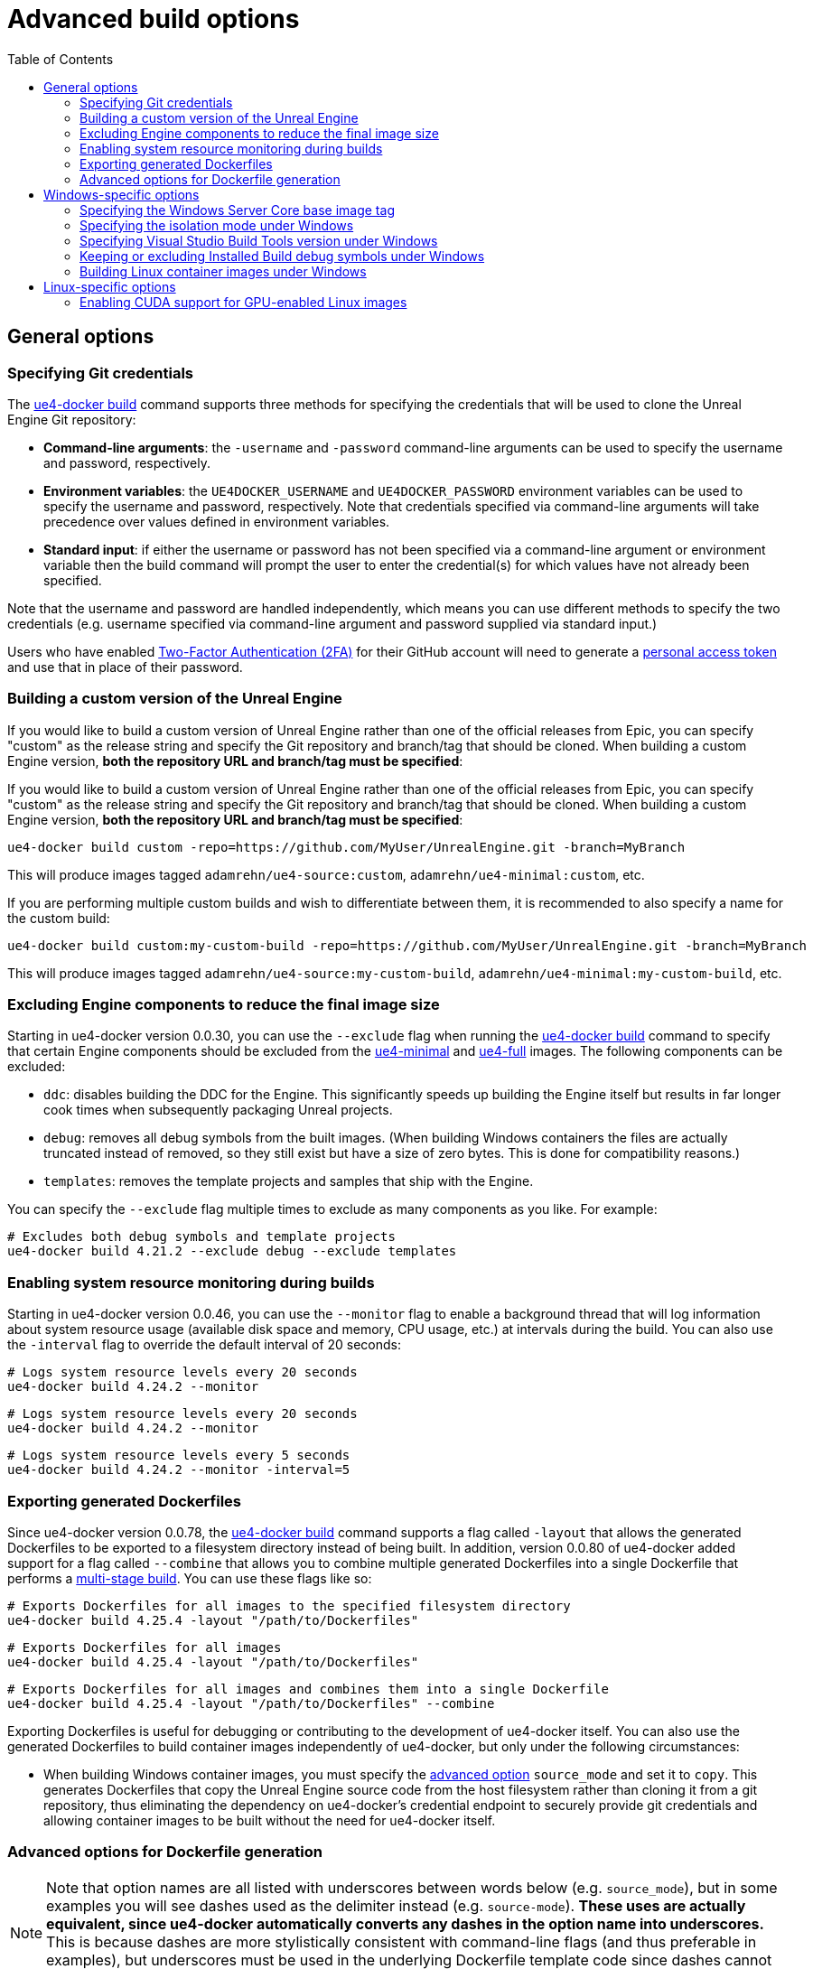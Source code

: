 = Advanced build options
:icons: font
:idprefix:
:idseparator: -
:source-highlighter: rouge
:toc:

== General options

=== Specifying Git credentials

The xref:ue4-docker-build.adoc[ue4-docker build] command supports three methods for specifying the credentials that will be used to clone the Unreal Engine Git repository:

- **Command-line arguments**: the `-username` and `-password` command-line arguments can be used to specify the username and password, respectively.

- **Environment variables**: the `UE4DOCKER_USERNAME` and `UE4DOCKER_PASSWORD` environment variables can be used to specify the username and password, respectively.
Note that credentials specified via command-line arguments will take precedence over values defined in environment variables.

- **Standard input**: if either the username or password has not been specified via a command-line argument or environment variable then the build command will prompt the user to enter the credential(s) for which values have not already been specified.

Note that the username and password are handled independently, which means you can use different methods to specify the two credentials (e.g. username specified via command-line argument and password supplied via standard input.)

Users who have enabled https://help.github.com/en/articles/about-two-factor-authentication[Two-Factor Authentication (2FA)] for their GitHub account will need to generate a https://help.github.com/en/articles/creating-a-personal-access-token-for-the-command-line[personal access token] and use that in place of their password.

=== Building a custom version of the Unreal Engine

If you would like to build a custom version of Unreal Engine rather than one of the official releases from Epic, you can specify "custom" as the release string and specify the Git repository and branch/tag that should be cloned.
When building a custom Engine version, **both the repository URL and branch/tag must be specified**:

If you would like to build a custom version of Unreal Engine rather than one of the official releases from Epic, you can specify "custom" as the release string and specify the Git repository and branch/tag that should be cloned.
When building a custom Engine version, **both the repository URL and branch/tag must be specified**:

[source,shell]
----
ue4-docker build custom -repo=https://github.com/MyUser/UnrealEngine.git -branch=MyBranch
----

This will produce images tagged `adamrehn/ue4-source:custom`, `adamrehn/ue4-minimal:custom`, etc.

If you are performing multiple custom builds and wish to differentiate between them, it is recommended to also specify a name for the custom build:

[source,shell]
----
ue4-docker build custom:my-custom-build -repo=https://github.com/MyUser/UnrealEngine.git -branch=MyBranch
----

This will produce images tagged `adamrehn/ue4-source:my-custom-build`, `adamrehn/ue4-minimal:my-custom-build`, etc.

[[exclude-components]]
=== Excluding Engine components to reduce the final image size

Starting in ue4-docker version 0.0.30, you can use the `--exclude` flag when running the xref:ue4-docker-build.adoc[ue4-docker build] command to specify that certain Engine components should be excluded from the xref:available-container-images.adoc#ue4-minimal[ue4-minimal] and xref:available-container-images.adoc#ue4-full[ue4-full] images.
The following components can be excluded:

- `ddc`: disables building the DDC for the Engine.
This significantly speeds up building the Engine itself but results in far longer cook times when subsequently packaging Unreal projects.

- `debug`: removes all debug symbols from the built images.
(When building Windows containers the files are actually truncated instead of removed, so they still exist but have a size of zero bytes.
This is done for compatibility reasons.)

- `templates`: removes the template projects and samples that ship with the Engine.

You can specify the `--exclude` flag multiple times to exclude as many components as you like.
For example:

[source,shell]
----
# Excludes both debug symbols and template projects
ue4-docker build 4.21.2 --exclude debug --exclude templates
----

=== Enabling system resource monitoring during builds

Starting in ue4-docker version 0.0.46, you can use the `--monitor` flag to enable a background thread that will log information about system resource usage (available disk space and memory, CPU usage, etc.) at intervals during the build.
You can also use the `-interval` flag to override the default interval of 20 seconds:

[source,shell]
----
# Logs system resource levels every 20 seconds
ue4-docker build 4.24.2 --monitor
----

[source,shell]
----
# Logs system resource levels every 20 seconds
ue4-docker build 4.24.2 --monitor
----

[source,shell]
----
# Logs system resource levels every 5 seconds
ue4-docker build 4.24.2 --monitor -interval=5
----

[[exporting-generated-dockerfiles]]
=== Exporting generated Dockerfiles

Since ue4-docker version 0.0.78, the xref:ue4-docker-build.adoc[ue4-docker build] command supports a flag called `-layout` that allows the generated Dockerfiles to be exported to a filesystem directory instead of being built.
In addition, version 0.0.80 of ue4-docker added support for a flag called `--combine` that allows you to combine multiple generated Dockerfiles into a single Dockerfile that performs a https://docs.docker.com/develop/develop-images/multistage-build/[multi-stage build].
You can use these flags like so:

[source,shell]
----
# Exports Dockerfiles for all images to the specified filesystem directory
ue4-docker build 4.25.4 -layout "/path/to/Dockerfiles"
----

[source,shell]
----
# Exports Dockerfiles for all images
ue4-docker build 4.25.4 -layout "/path/to/Dockerfiles"
----

[source,shell]
----
# Exports Dockerfiles for all images and combines them into a single Dockerfile
ue4-docker build 4.25.4 -layout "/path/to/Dockerfiles" --combine
----

Exporting Dockerfiles is useful for debugging or contributing to the development of ue4-docker itself.
You can also use the generated Dockerfiles to build container images independently of ue4-docker, but only under the following circumstances:

- When building Windows container images, you must specify the <<advanced-options-for-dockerfile-generation,advanced option>> `source_mode` and set it to `copy`.
This generates Dockerfiles that copy the Unreal Engine source code from the host filesystem rather than cloning it from a git repository, thus eliminating the dependency on ue4-docker's credential endpoint to securely provide git credentials and allowing container images to be built without the need for ue4-docker itself.

[[advanced-options-for-dockerfile-generation]]
=== Advanced options for Dockerfile generation

NOTE: Note that option names are all listed with underscores between words below (e.g. `source_mode`), but in some examples you will see dashes used as the delimiter instead (e.g. `source-mode`). **These uses are actually equivalent, since ue4-docker automatically converts any dashes in the option name into underscores.** This is because dashes are more stylistically consistent with command-line flags (and thus preferable in examples), but underscores must be used in the underlying Dockerfile template code since dashes cannot be used in https://jinja.palletsprojects.com/en/2.11.x/api/#notes-on-identifiers[Jinja identifiers].

Since ue4-docker version 0.0.78, the xref:ue4-docker-build.adoc[ue4-docker build] command supports a flag called `--opt` that allows users to directly set the context values passed to the underlying https://jinja.palletsprojects.com/[Jinja templating engine] used to generate Dockerfiles.
Some of these options (such as `source_mode`) can only be used when <<exporting-generated-dockerfiles,exporting generated Dockerfiles>>, whereas others can be used with the regular ue4-docker build process. **Note that incorrect use of these options can break build behaviour, so only use an option if you have read through both this documentation and the ue4-docker source code itself and understand exactly what that option does.** The following options are supported as of the latest version of ue4-docker:

- **`source_mode`**: *(string)* controls how the xref:available-container-images.adoc#ue4-source[ue4-source] Dockerfile obtains the source code for the Unreal Engine.
Valid options are:

- `git`: the default mode, whereby the Unreal Engine source code is cloned from a git repository.
This is the only mode that can be used when not <<exporting-generated-dockerfiles,exporting generated Dockerfiles>>.

- `copy`: copies the Unreal Engine source code from the host filesystem.
The filesystem path can be specified using the `SOURCE_LOCATION` Docker build argument, and of course must be a child path of the build context.

- **`credential_mode`**: *(string)* controls how the xref:available-container-images.adoc#ue4-source[ue4-source] Dockerfile securely obtains credentials for authenticating with remote git repositories when `source_mode` is set to `git`.
Valid options are:

- `endpoint`: the default mode for Windows Containers, whereby ue4-docker exposes an HTTP endpoint that responds with credentials when presented with a randomly-generated security token, which is injected into the xref:available-container-images.adoc#ue4-source[ue4-source] container during the build process by way of a Docker build argument.
This mode will not work when <<exporting-generated-dockerfiles,exporting generated Dockerfiles>>, since the credential endpoint will not be available during the build process.

- `secrets`: **(Linux containers only)** default mode for Linux Containers, uses https://docs.docker.com/develop/develop-images/build_enhancements/#new-docker-build-secret-information[BuildKit build secrets] to securely inject the git credentials into the xref:available-container-images.adoc#ue4-source[ue4-source] container during the build process.

- **`buildgraph_args`**: *(string)* allows you to specify additional arguments to pass to the https://docs.unrealengine.com/en-US/ProductionPipelines/BuildTools/AutomationTool/BuildGraph/index.html[BuildGraph system] when creating an Installed Build of the Unreal Engine in the xref:available-container-images.adoc#ue4-minimal[ue4-minimal] image.

- **`disable_labels`**: *(boolean)* prevents ue4-docker from applying labels to built container images.
This includes the labels which specify the <<exclude-components,components excluded from the ue4-minimal image>> as well as the sentinel labels that the xref:ue4-docker-clean.adoc[ue4-docker clean] command uses to identify container images, and will therefore break the functionality of that command.

- **`disable_all_patches`**: *(boolean)* disables all the patches that ue4-docker ordinarily applies to the Unreal Engine source code.
This is useful when building a custom fork of the Unreal Engine to which the appropriate patches have already been applied, **but will break the build process when used with a version of the Unreal Engine that requires one or more patches**.
It is typically safer to disable individual patches using the specific flag for each patch instead of simply disabling everything:

- **`disable_release_patches`**: *(boolean)* disables the patches that ue4-docker ordinarily applies to versions of the Unreal Engine which are known to contain bugs, such as Unreal Engine 4.25.4. This will obviously break the build process when building these known broken releases, but will have no effect when building other versions of the Unreal Engine.

- **`disable_windows_setup_patch`**: *(boolean)* prevents ue4-docker from patching `Setup.bat` under Windows to comment out the calls to the Unreal Engine prerequisites installer and UnrealVersionSelector, both of which are known to cause issues during the build process for Windows containers.

- **`disable_linker_fixup`**: *(boolean)* prevents ue4-docker from replacing the linker in the Unreal Engine's bundled toolchain with a symbolic link to the system linker under Linux.

- **`disable_example_platform_cleanup`**: *(boolean)* prevents ue4-docker from removing the `Engine/Platforms/XXX` directory that was introduced in Unreal Engine 4.24.0 and subsequently removed in Unreal Engine 4.26.0. This directory represents a "dummy" target platform for demonstration purposes, and the presence of this directory will typically break the build process.

- **`disable_ubt_patches`**: *(boolean)* disables the patches that ue4-docker ordinarily applies to fix bugs in UnrealBuildTool (UBT) under various versions of the Unreal Engine.

- **`disable_opengl_patch`**: *(boolean)* prevents ue4-docker from attempting to re-enable the OpenGL RHI under Linux for versions of the Unreal Engine in which it is present but deprecated.

- **`disable_buildgraph_patches`**: *(boolean)* disables the patches that ue4-docker ordinarily applies to the BuildGraph XML files used to create an Installed Build of the Unreal Engine.
These patches fix various bugs under both Windows and Linux across multiple versions of the Unreal Engine.

- **`disable_target_patches`**: *(boolean)* disables the patches that ue4-docker ordinarily applies to fix broken `PlatformType` fields for client and server targets in `BaseEngine.ini` under Unreal Engine versions where these values are set incorrectly.

- **`disable_unrealpak_copy`**: *(boolean)* prevents ue4-docker from ensuring the UnrealPak tool is correctly copied into Installed Builds of the Unreal Engine under Linux.
Some older versions of the Unreal Engine did not copy this correctly, breaking the functionality of created Installed Builds.

- **`disable_toolchain_copy`**: *(boolean)* prevents ue4-docker from ensuring the bundled clang toolchain is correctly copied into Installed Builds of the Unreal Engine under Linux.
Some older versions of the Unreal Engine did not copy this correctly, breaking the functionality of created Installed Builds.

== Windows-specific options

[[windows-base-tag]]
=== Specifying the Windows Server Core base image tag

NOTE: The `-basetag` flag controls how the xref:available-container-images.adoc#ue4-build-prerequisites[ue4-build-prerequisites] image is built and tagged, which has a flow-on effect to all the other images.
If you are building multiple related images over separate invocations of the build command (e.g. building the xref:available-container-images.adoc#ue4-source[ue4-source] image in one command and then subsequently building the xref:available-container-images.adoc#ue4-minimal[ue4-minimal] image in another command), be sure to specify the same `-basetag` flag each time to avoid unintentionally building two sets of unrelated images with different configurations.

By default, Windows container images are based on the Windows Server Core release that best matches the version of the host operating system.
However, Windows containers cannot run a newer kernel version than that of the host operating system, rendering the latest images unusable under older versions of Windows 10 and Windows Server.
(See the https://docs.microsoft.com/en-us/virtualization/windowscontainers/deploy-containers/version-compatibility[Windows Container Version Compatibility] page for a table detailing which configurations are supported.)

If you are building images with the intention of subsequently running them under an older version of Windows 10 or Windows Server, you will need to build images based on the same kernel version as the target system (or older.) The kernel version can be specified by providing the appropriate base OS image tag via the `-basetag=TAG` flag when invoking the build command:

[source,shell]
----
ue4-docker build 4.20.3 -basetag=ltsc2016 # Uses Windows Server 2016 (Long Term Support Channel)
----

For a list of supported base image tags, see the https://hub.docker.com/r/microsoft/windowsservercore/[Windows Server Core base image on Docker Hub].

[[windows-isolation-mode]]
=== Specifying the isolation mode under Windows

The isolation mode can be explicitly specified via the `-isolation=MODE` flag when invoking the build command.
Valid values are `process` (supported under Windows Server and https://docs.microsoft.com/en-us/virtualization/windowscontainers/about/faq#can-i-run-windows-containers-in-process-isolated-mode-on-windows-10-enterprise-or-professional[Windows 10 version 1809 or newer]) or `hyperv` (supported under both Windows 10 and Windows Server.) If you do not explicitly specify an isolation mode then the appropriate default for the host system will be used.

=== Specifying Visual Studio Build Tools version under Windows

=== Keeping or excluding Installed Build debug symbols under Windows

WARNING: Excluding debug symbols is necessary under some versions of Docker as a workaround for a bug that limits the amount of data that a `COPY` directive can process to 8GB.
See xref:troubleshooting-build-issues.adoc#copy-8gb-20gb[this section of the Troubleshooting Build Issues page] for further details on this issue.

Prior to version 0.0.30, ue4-docker defaulted to truncating all `.pdb` files when building the Installed Build for the xref:available-container-images.adoc#ue4-minimal[ue4-minimal] Windows image.
This was done primarily to address the bug described in the warning alert above, and also had the benefit of reducing the overall size of the built container images.
However, if you required the debug symbols for producing debuggable builds, you had to opt to retain all `.pdb` files by specifying the `--keep-debug` flag when invoking the build command.
(This flag was removed in ue4-docker version 0.0.30, when the default behaviour was changed and replaced with a more generic, cross-platform approach.)

Since ue4-docker version 0.0.30, debug symbols are kept intact by default, and can be removed by using the `--exclude debug` flag as described in the section <<exclude-components,Excluding Engine components to reduce the final image size>>.

=== Building Linux container images under Windows

By default, Windows container images are built when running the build command under Windows.
To build Linux container images instead, simply specify the `--linux` flag when invoking the build command.

== Linux-specific options

[[cuda]]
=== Enabling CUDA support for GPU-enabled Linux images

IMPORTANT: The `--cuda` flag controls how the xref:available-container-images.adoc#ue4-build-prerequisites[ue4-build-prerequisites] image is built and tagged, which has a flow-on effect to all the other images.
If you are building multiple related images over separate invocations of the build command (e.g. building the xref:available-container-images.adoc#ue4-source[ue4-source] image in one command and then subsequently building the xref:available-container-images.adoc#ue4-minimal[ue4-minimal] image in another command), be sure to specify the same `--cuda` flag each time to avoid unintentionally building two sets of unrelated images with different configurations.

By default, the Linux images built by ue4-docker support hardware-accelerated OpenGL when run via the NVIDIA Container Toolkit.
If you would like CUDA support in addition to OpenGL support, simply specify the `--cuda` flag when invoking the build command.

You can also control the version of the CUDA base image that is used by appending a version number when specifying the `--cuda` flag, as demonstrated below:

[source,shell]
----
# Uses the default CUDA base image (currently CUDA 9.2)
ue4-docker build RELEASE --cuda
----

[source,shell]
----
# Uses the CUDA 10.0 base image
ue4-docker build RELEASE --cuda=10.0
{% endhighlight %}
----

For a list of supported CUDA versions, see the list of Ubuntu 18.04 image tags for the https://hub.docker.com/r/nvidia/cudagl/[nvidia/cudagl] base image.
